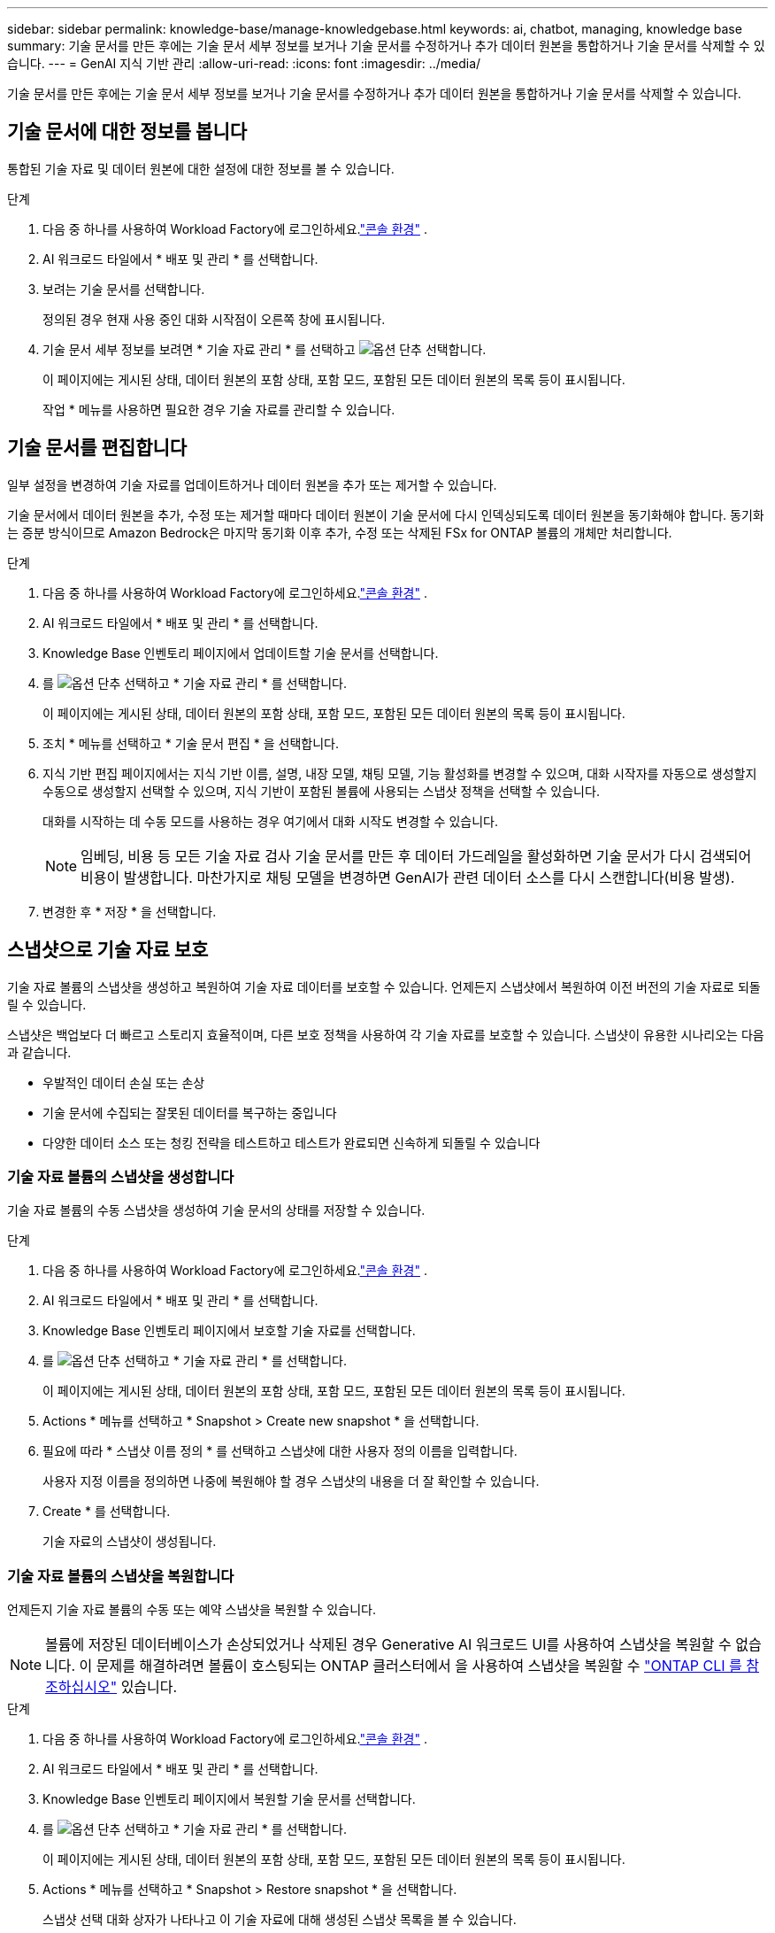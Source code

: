 ---
sidebar: sidebar 
permalink: knowledge-base/manage-knowledgebase.html 
keywords: ai, chatbot, managing, knowledge base 
summary: 기술 문서를 만든 후에는 기술 문서 세부 정보를 보거나 기술 문서를 수정하거나 추가 데이터 원본을 통합하거나 기술 문서를 삭제할 수 있습니다. 
---
= GenAI 지식 기반 관리
:allow-uri-read: 
:icons: font
:imagesdir: ../media/


[role="lead"]
기술 문서를 만든 후에는 기술 문서 세부 정보를 보거나 기술 문서를 수정하거나 추가 데이터 원본을 통합하거나 기술 문서를 삭제할 수 있습니다.



== 기술 문서에 대한 정보를 봅니다

통합된 기술 자료 및 데이터 원본에 대한 설정에 대한 정보를 볼 수 있습니다.

.단계
. 다음 중 하나를 사용하여 Workload Factory에 로그인하세요.link:https://docs.netapp.com/us-en/workload-setup-admin/console-experiences.html["콘솔 환경"^] .
. AI 워크로드 타일에서 * 배포 및 관리 * 를 선택합니다.
. 보려는 기술 문서를 선택합니다.
+
정의된 경우 현재 사용 중인 대화 시작점이 오른쪽 창에 표시됩니다.

. 기술 문서 세부 정보를 보려면 * 기술 자료 관리 * 를 선택하고 image:icon-action.png["옵션 단추"] 선택합니다.
+
이 페이지에는 게시된 상태, 데이터 원본의 포함 상태, 포함 모드, 포함된 모든 데이터 원본의 목록 등이 표시됩니다.

+
작업 * 메뉴를 사용하면 필요한 경우 기술 자료를 관리할 수 있습니다.





== 기술 문서를 편집합니다

일부 설정을 변경하여 기술 자료를 업데이트하거나 데이터 원본을 추가 또는 제거할 수 있습니다.

기술 문서에서 데이터 원본을 추가, 수정 또는 제거할 때마다 데이터 원본이 기술 문서에 다시 인덱싱되도록 데이터 원본을 동기화해야 합니다. 동기화는 증분 방식이므로 Amazon Bedrock은 마지막 동기화 이후 추가, 수정 또는 삭제된 FSx for ONTAP 볼륨의 개체만 처리합니다.

.단계
. 다음 중 하나를 사용하여 Workload Factory에 로그인하세요.link:https://docs.netapp.com/us-en/workload-setup-admin/console-experiences.html["콘솔 환경"^] .
. AI 워크로드 타일에서 * 배포 및 관리 * 를 선택합니다.
. Knowledge Base 인벤토리 페이지에서 업데이트할 기술 문서를 선택합니다.
. 를 image:icon-action.png["옵션 단추"] 선택하고 * 기술 자료 관리 * 를 선택합니다.
+
이 페이지에는 게시된 상태, 데이터 원본의 포함 상태, 포함 모드, 포함된 모든 데이터 원본의 목록 등이 표시됩니다.

. 조치 * 메뉴를 선택하고 * 기술 문서 편집 * 을 선택합니다.
. 지식 기반 편집 페이지에서는 지식 기반 이름, 설명, 내장 모델, 채팅 모델, 기능 활성화를 변경할 수 있으며, 대화 시작자를 자동으로 생성할지 수동으로 생성할지 선택할 수 있으며, 지식 기반이 포함된 볼륨에 사용되는 스냅샷 정책을 선택할 수 있습니다.
+
대화를 시작하는 데 수동 모드를 사용하는 경우 여기에서 대화 시작도 변경할 수 있습니다.

+

NOTE: 임베딩, 비용 등 모든 기술 자료 검사 기술 문서를 만든 후 데이터 가드레일을 활성화하면 기술 문서가 다시 검색되어 비용이 발생합니다. 마찬가지로 채팅 모델을 변경하면 GenAI가 관련 데이터 소스를 다시 스캔합니다(비용 발생).

. 변경한 후 * 저장 * 을 선택합니다.




== 스냅샷으로 기술 자료 보호

기술 자료 볼륨의 스냅샷을 생성하고 복원하여 기술 자료 데이터를 보호할 수 있습니다. 언제든지 스냅샷에서 복원하여 이전 버전의 기술 자료로 되돌릴 수 있습니다.

스냅샷은 백업보다 더 빠르고 스토리지 효율적이며, 다른 보호 정책을 사용하여 각 기술 자료를 보호할 수 있습니다. 스냅샷이 유용한 시나리오는 다음과 같습니다.

* 우발적인 데이터 손실 또는 손상
* 기술 문서에 수집되는 잘못된 데이터를 복구하는 중입니다
* 다양한 데이터 소스 또는 청킹 전략을 테스트하고 테스트가 완료되면 신속하게 되돌릴 수 있습니다




=== 기술 자료 볼륨의 스냅샷을 생성합니다

기술 자료 볼륨의 수동 스냅샷을 생성하여 기술 문서의 상태를 저장할 수 있습니다.

.단계
. 다음 중 하나를 사용하여 Workload Factory에 로그인하세요.link:https://docs.netapp.com/us-en/workload-setup-admin/console-experiences.html["콘솔 환경"^] .
. AI 워크로드 타일에서 * 배포 및 관리 * 를 선택합니다.
. Knowledge Base 인벤토리 페이지에서 보호할 기술 자료를 선택합니다.
. 를 image:icon-action.png["옵션 단추"] 선택하고 * 기술 자료 관리 * 를 선택합니다.
+
이 페이지에는 게시된 상태, 데이터 원본의 포함 상태, 포함 모드, 포함된 모든 데이터 원본의 목록 등이 표시됩니다.

. Actions * 메뉴를 선택하고 * Snapshot > Create new snapshot * 을 선택합니다.
. 필요에 따라 * 스냅샷 이름 정의 * 를 선택하고 스냅샷에 대한 사용자 정의 이름을 입력합니다.
+
사용자 지정 이름을 정의하면 나중에 복원해야 할 경우 스냅샷의 내용을 더 잘 확인할 수 있습니다.

. Create * 를 선택합니다.
+
기술 자료의 스냅샷이 생성됩니다.





=== 기술 자료 볼륨의 스냅샷을 복원합니다

언제든지 기술 자료 볼륨의 수동 또는 예약 스냅샷을 복원할 수 있습니다.


NOTE: 볼륨에 저장된 데이터베이스가 손상되었거나 삭제된 경우 Generative AI 워크로드 UI를 사용하여 스냅샷을 복원할 수 없습니다. 이 문제를 해결하려면 볼륨이 호스팅되는 ONTAP 클러스터에서 을 사용하여 스냅샷을 복원할 수 https://docs.netapp.com/us-en/ontap-cli/volume-snapshot-restore.html["ONTAP CLI 를 참조하십시오"^] 있습니다.

.단계
. 다음 중 하나를 사용하여 Workload Factory에 로그인하세요.link:https://docs.netapp.com/us-en/workload-setup-admin/console-experiences.html["콘솔 환경"^] .
. AI 워크로드 타일에서 * 배포 및 관리 * 를 선택합니다.
. Knowledge Base 인벤토리 페이지에서 복원할 기술 문서를 선택합니다.
. 를 image:icon-action.png["옵션 단추"] 선택하고 * 기술 자료 관리 * 를 선택합니다.
+
이 페이지에는 게시된 상태, 데이터 원본의 포함 상태, 포함 모드, 포함된 모든 데이터 원본의 목록 등이 표시됩니다.

. Actions * 메뉴를 선택하고 * Snapshot > Restore snapshot * 을 선택합니다.
+
스냅샷 선택 대화 상자가 나타나고 이 기술 자료에 대해 생성된 스냅샷 목록을 볼 수 있습니다.

. (선택 사항) 스냅샷이 복원된 후 예약 및 현재 실행 중인 데이터 소스 스캔을 계속하려면 * Pause running and scheduled scans after the snapshot Restore * (스냅숏 복원 후 실행 및 예약된 스캔 일시 중지) 옵션을 선택 취소합니다.
+
이 옵션은 기본적으로 활성화되어 있으므로 기술 문서가 부분적으로 복원된 상태일 때 검사가 수행되지 않거나 검사가 새로 복원된 기술 문서를 이전 데이터로 업데이트하지 않습니다.

. 목록에서 복구할 스냅샷을 선택합니다.
. Restore * 를 선택합니다.




=== 기술 문서를 복제합니다

기술 자료 스냅샷에서 새로운 기술 자료를 생성할 수 있습니다. 이 기능은 원본 기술 문서가 손상되었거나 손실된 경우에 유용합니다.

.단계
. 다음 중 하나를 사용하여 Workload Factory에 로그인하세요.link:https://docs.netapp.com/us-en/workload-setup-admin/console-experiences.html["콘솔 환경"^] .
. AI 워크로드 타일에서 * 배포 및 관리 * 를 선택합니다.
. Knowledge Base 인벤토리 페이지에서 복원할 기술 문서를 선택합니다.
. 를 image:icon-action.png["옵션 단추"] 선택하고 * 기술 자료 관리 * 를 선택합니다.
+
이 페이지에는 게시된 상태, 데이터 원본의 포함 상태, 포함 모드, 포함된 모든 데이터 원본의 목록 등이 표시됩니다.

. Actions * 메뉴를 선택하고 * Snapshot > Clone Knowledge Base * 를 선택합니다.
+
클론 대화 상자가 나타납니다.

. 스냅숏이 클론 생성된 후 예약 및 현재 실행 중인 데이터 원본 스캔을 계속하려면 * 스냅숏 클론 생성 후 실행 및 예약된 검사 일시 중지 * 옵션을 선택 취소합니다.
+
이 옵션은 기본적으로 활성화되어 있으므로 기술 문서가 부분적으로 복원된 상태일 때 검사가 수행되지 않거나 검사가 새로 복원된 기술 문서를 이전 데이터로 업데이트하지 않습니다.

. 목록에서 복제할 스냅샷을 선택합니다.
. Continue * 를 선택합니다.
. 새 기술 문서의 이름을 입력합니다.
. 새 기술 자료에 사용할 파일 시스템 SVM 및 볼륨 이름을 선택합니다.
. 클론 * 을 선택합니다.




== 기술 문서에 데이터 원본을 추가합니다

추가 데이터 원본을 기술 문서에 포함시켜 추가 조직 데이터로 채울 수 있습니다.

.단계
. 다음 중 하나를 사용하여 Workload Factory에 로그인하세요.link:https://docs.netapp.com/us-en/workload-setup-admin/console-experiences.html["콘솔 환경"^] .
. AI 워크로드 타일에서 * 배포 및 관리 * 를 선택합니다.
. Knowledge Base 인벤토리 페이지에서 데이터 소스를 추가할 기술 문서를 선택합니다.
. 를 image:icon-action.png["옵션 단추"] 선택하고 * 데이터 원본 추가 * 를 선택합니다.
. 추가하려는 데이터 소스 유형을 선택하세요.
+
** ONTAP 파일 시스템용 FSx 추가(기존 ONTAP 볼륨용 FSx의 파일 사용)
** 파일 시스템 추가(일반 SMB 또는 NFS 공유의 파일 사용)




[role="tabbed-block"]
====
.ONTAP 파일 시스템에 FSx 추가
--
. * 파일 시스템 선택 *: 데이터 소스 파일이 있는 FSx for ONTAP 파일 시스템을 선택하고 * 다음 * 을 선택합니다.
. * 볼륨 선택 *: 데이터 원본 파일이 있는 볼륨을 선택하고 * 다음 * 을 선택합니다.
+
SMB 프로토콜을 사용하여 저장된 파일을 선택할 때 도메인, IP 주소, 사용자 이름 및 암호를 포함한 Active Directory 정보를 입력해야 합니다.

. * 데이터 소스 선택 *: 파일을 저장한 위치를 기준으로 데이터 소스 위치를 선택합니다. 전체 볼륨일 수도 있고 볼륨의 특정 폴더 또는 하위 폴더일 수도 있고 * 다음 * 을 선택합니다.
. * 구성 *: 데이터 소스가 파일에서 정보를 수집하는 방법과 검색에 포함할 파일을 구성합니다.
+
** * 데이터 소스 정의 *: * 청크 전략 * 섹션에서 데이터 소스가 기술 문서에 통합될 때 GenAI 엔진이 데이터 소스 컨텐츠를 청크로 분할하는 방법을 정의합니다. 다음 전략 중 하나를 선택할 수 있습니다.
+
*** * 다중 문장 청킹 *: 데이터 소스의 정보를 문장 정의 청크로 정리합니다. 각 청크를 구성하는 문장의 수(최대 100개)를 선택할 수 있습니다.
*** * 오버랩 기반 청크 *: 데이터 소스의 정보를 인접 청크와 겹칠 수 있는 문자 정의 청크로 구성합니다. 각 청크의 크기를 문자 단위로 선택하고 각 청크가 인접한 청크와 겹치는 정도를 선택할 수 있습니다. 청크 크기는 50자에서 3000자 사이이고 겹치는 비율은 1 ~ 99%로 구성할 수 있습니다.
+

NOTE: 높은 중복 비율을 선택하면 검색 정확도가 약간 개선되어 저장소 요구 사항이 크게 증가할 수 있습니다.



** * 파일 필터링 *: 검색에 포함할 파일을 구성합니다.
+
*** 파일 형식 지원 * 섹션에서 모든 파일 형식을 포함하거나 데이터 원본 검색에 포함할 개별 파일 형식을 선택합니다.
+
이미지나 PDF 파일을 포함하는 경우 NetApp Workload Factory for GenAI는 이미지(PDF 문서의 이미지 포함)의 텍스트를 구문 분석하므로 비용이 더 많이 발생합니다.

+
이미지의 텍스트 데이터를 포함할 경우, 스캔된 텍스트 데이터가 사용자 환경에서 AWS로 전송되기 때문에 GenAI는 이미지에서 PII(개인 식별 정보)를 마스킹할 수 없습니다. 그러나 데이터가 저장되면 모든 PII가 GenAI 데이터베이스에 마스킹됩니다.

+

NOTE: 이미지 파일을 스캔에 포함할지 여부는 기술 자료 채팅 모델과 관련이 있습니다. 스캔에 이미지 파일을 포함할 경우 채팅 모델은 이미지를 지원해야 합니다. 여기에서 이미지 파일 형식을 선택하면 기술 문서를 이미지 파일을 지원하지 않는 채팅 모델로 전환할 수 없습니다.

*** 파일 수정 시간 필터 * 섹션에서 수정 시간에 따라 파일 포함을 활성화 또는 비활성화하도록 선택합니다. 수정 시간 필터링을 사용하는 경우 목록에서 날짜 범위를 선택합니다.
+

NOTE: 수정 날짜 범위를 기준으로 파일을 포함하는 경우 날짜 범위가 충족되지 않으면(지정한 날짜 범위 내에서 파일이 수정되지 않음) 파일이 정기 검색에서 제외되고 데이터 원본에 이러한 파일이 포함되지 않습니다.





. 선택한 데이터 원본이 SMB 프로토콜을 사용하는 볼륨에 있을 때만 사용할 수 있는 * 권한 인식 * 섹션에서 권한 인식 응답을 활성화하거나 비활성화할 수 있습니다.
+
** *사용*: 이 기술 자료에 액세스하는 챗봇 사용자는 액세스 권한이 있는 데이터 원본에서 쿼리에 대한 응답만 받습니다.
** * 사용 안 함 * : 챗봇 사용자는 모든 통합 데이터 소스의 콘텐츠를 사용하여 응답을 받습니다.


. 이 데이터 소스를 기술 문서에 추가하려면 * 추가 * 를 선택하십시오.


--
.일반 NFS 파일 시스템 추가
--
. *파일 시스템 선택*: 데이터 소스 파일이 있는 파일 시스템 호스트의 IP 주소 또는 FQDN을 입력하고, 네트워크 공유에 대한 NFS 프로토콜을 선택하고 *다음*을 선택합니다.
. * 데이터 소스 선택 *: 파일을 저장한 위치를 기준으로 데이터 소스 위치를 선택합니다. 전체 볼륨일 수도 있고 볼륨의 특정 폴더 또는 하위 폴더일 수도 있고 * 다음 * 을 선택합니다.
+

NOTE: 경우에 따라 NFS 내보내기 이름을 직접 입력하고 *디렉터리 검색*을 선택하여 사용 가능한 디렉터리를 표시해야 할 수도 있습니다. 내보내기 전체 또는 내보내기에서 특정 폴더만 선택할 수 있습니다.

. * 구성 *: 데이터 소스가 파일에서 정보를 수집하는 방법과 검색에 포함할 파일을 구성합니다.
+
** * 데이터 소스 정의 *: * 청크 전략 * 섹션에서 데이터 소스가 기술 문서에 통합될 때 GenAI 엔진이 데이터 소스 컨텐츠를 청크로 분할하는 방법을 정의합니다. 다음 전략 중 하나를 선택할 수 있습니다.
+
*** * 다중 문장 청킹 *: 데이터 소스의 정보를 문장 정의 청크로 정리합니다. 각 청크를 구성하는 문장의 수(최대 100개)를 선택할 수 있습니다.
*** * 오버랩 기반 청크 *: 데이터 소스의 정보를 인접 청크와 겹칠 수 있는 문자 정의 청크로 구성합니다. 각 청크의 크기를 문자 단위로 선택하고 각 청크가 인접한 청크와 겹치는 정도를 선택할 수 있습니다. 청크 크기는 50자에서 3000자 사이이고 겹치는 비율은 1 ~ 99%로 구성할 수 있습니다.
+

NOTE: 높은 중복 비율을 선택하면 검색 정확도가 약간 개선되어 저장소 요구 사항이 크게 증가할 수 있습니다.



** * 파일 필터링 *: 검색에 포함할 파일을 구성합니다.
+
*** 파일 형식 지원 * 섹션에서 모든 파일 형식을 포함하거나 데이터 원본 검색에 포함할 개별 파일 형식을 선택합니다.
+
이미지나 PDF 파일을 포함하는 경우 NetApp Workload Factory for GenAI는 이미지(PDF 문서의 이미지 포함)의 텍스트를 구문 분석하므로 비용이 더 많이 발생합니다.

+
이미지의 텍스트 데이터를 포함할 경우, 스캔된 텍스트 데이터가 사용자 환경에서 AWS로 전송되기 때문에 GenAI는 이미지에서 PII(개인 식별 정보)를 마스킹할 수 없습니다. 그러나 데이터가 저장되면 모든 PII가 GenAI 데이터베이스에 마스킹됩니다.

+

NOTE: 이미지 파일을 스캔에 포함할지 여부는 기술 자료 채팅 모델과 관련이 있습니다. 스캔에 이미지 파일을 포함할 경우 채팅 모델은 이미지를 지원해야 합니다. 여기에서 이미지 파일 형식을 선택하면 기술 문서를 이미지 파일을 지원하지 않는 채팅 모델로 전환할 수 없습니다.

*** 파일 수정 시간 필터 * 섹션에서 수정 시간에 따라 파일 포함을 활성화 또는 비활성화하도록 선택합니다. 수정 시간 필터링을 사용하는 경우 목록에서 날짜 범위를 선택합니다.
+

NOTE: 수정 날짜 범위를 기준으로 파일을 포함하는 경우 날짜 범위가 충족되지 않으면(지정한 날짜 범위 내에서 파일이 수정되지 않음) 파일이 정기 검색에서 제외되고 데이터 원본에 이러한 파일이 포함되지 않습니다.





. *데이터 소스 추가*를 선택하여 이 데이터 소스를 지식 기반에 추가하세요.


--
.일반 SMB 파일 시스템 추가
--
. *파일 시스템 선택*:
+
.. 데이터 소스 파일이 있는 파일 시스템 호스트의 IP 주소나 FQDN을 입력하세요.
.. 네트워크 공유에 SMB 프로토콜을 선택합니다.
.. 도메인, IP 주소, 사용자 이름, 비밀번호 등 Active Directory 정보를 입력합니다.
.. 다음 * 을 선택합니다.


. * 데이터 소스 선택 *: 파일을 저장한 위치를 기준으로 데이터 소스 위치를 선택합니다. 전체 볼륨일 수도 있고 볼륨의 특정 폴더 또는 하위 폴더일 수도 있고 * 다음 * 을 선택합니다.
+

NOTE: 경우에 따라 SMB 공유 이름을 직접 입력하고 *디렉터리 검색*을 선택하여 사용 가능한 디렉터리를 표시해야 할 수도 있습니다. 전체 공유를 선택하거나 공유에서 특정 폴더만 선택할 수 있습니다.

. * 구성 *: 데이터 소스가 파일에서 정보를 수집하는 방법과 검색에 포함할 파일을 구성합니다.
+
** * 데이터 소스 정의 *: * 청크 전략 * 섹션에서 데이터 소스가 기술 문서에 통합될 때 GenAI 엔진이 데이터 소스 컨텐츠를 청크로 분할하는 방법을 정의합니다. 다음 전략 중 하나를 선택할 수 있습니다.
+
*** * 다중 문장 청킹 *: 데이터 소스의 정보를 문장 정의 청크로 정리합니다. 각 청크를 구성하는 문장의 수(최대 100개)를 선택할 수 있습니다.
*** * 오버랩 기반 청크 *: 데이터 소스의 정보를 인접 청크와 겹칠 수 있는 문자 정의 청크로 구성합니다. 각 청크의 크기를 문자 단위로 선택하고 각 청크가 인접한 청크와 겹치는 정도를 선택할 수 있습니다. 청크 크기는 50자에서 3000자 사이이고 겹치는 비율은 1 ~ 99%로 구성할 수 있습니다.
+

NOTE: 높은 중복 비율을 선택하면 검색 정확도가 약간 개선되어 저장소 요구 사항이 크게 증가할 수 있습니다.



** *권한 인식*: 권한 인식 응답을 활성화하거나 비활성화합니다.
+
*** *사용*: 이 기술 자료에 액세스하는 챗봇 사용자는 액세스 권한이 있는 데이터 원본에서 쿼리에 대한 응답만 받습니다.
*** * 사용 안 함 * : 챗봇 사용자는 모든 통합 데이터 소스의 콘텐츠를 사용하여 응답을 받습니다.


** * 파일 필터링 *: 검색에 포함할 파일을 구성합니다.
+
*** 파일 형식 지원 * 섹션에서 모든 파일 형식을 포함하거나 데이터 원본 검색에 포함할 개별 파일 형식을 선택합니다.
+
이미지나 PDF 파일을 포함하는 경우 NetApp Workload Factory for GenAI는 이미지(PDF 문서의 이미지 포함)의 텍스트를 구문 분석하므로 비용이 더 많이 발생합니다.

+
이미지의 텍스트 데이터를 포함할 경우, 스캔된 텍스트 데이터가 사용자 환경에서 AWS로 전송되기 때문에 GenAI는 이미지에서 PII(개인 식별 정보)를 마스킹할 수 없습니다. 그러나 데이터가 저장되면 모든 PII가 GenAI 데이터베이스에 마스킹됩니다.

+

NOTE: 이미지 파일을 스캔에 포함할지 여부는 기술 자료 채팅 모델과 관련이 있습니다. 스캔에 이미지 파일을 포함할 경우 채팅 모델은 이미지를 지원해야 합니다. 여기에서 이미지 파일 형식을 선택하면 기술 문서를 이미지 파일을 지원하지 않는 채팅 모델로 전환할 수 없습니다.

*** 파일 수정 시간 필터 * 섹션에서 수정 시간에 따라 파일 포함을 활성화 또는 비활성화하도록 선택합니다. 수정 시간 필터링을 사용하는 경우 목록에서 날짜 범위를 선택합니다.
+

NOTE: 수정 날짜 범위를 기준으로 파일을 포함하는 경우 날짜 범위가 충족되지 않으면(지정한 날짜 범위 내에서 파일이 수정되지 않음) 파일이 정기 검색에서 제외되고 데이터 원본에 이러한 파일이 포함되지 않습니다.





. *데이터 소스 추가*를 선택하여 이 데이터 소스를 지식 기반에 추가하세요.


--
====
.결과
데이터 원본은 기술 자료에 통합됩니다.



== 데이터 원본을 기술 문서와 동기화합니다

데이터 소스는 하루에 한 번 관련 기술 자료와 자동으로 동기화되므로 데이터 소스 변경 사항이 챗봇에 반영됩니다. 데이터 원본을 변경하고 데이터를 즉시 동기화하려는 경우 필요 시 동기화를 수행할 수 있습니다.

동기화는 증분 동기화이므로 Amazon Bedrock은 마지막 동기화 이후 추가, 수정 또는 삭제된 데이터 원본의 객체만 처리합니다.

.단계
. 다음 중 하나를 사용하여 Workload Factory에 로그인하세요.link:https://docs.netapp.com/us-en/workload-setup-admin/console-experiences.html["콘솔 환경"^] .
. AI 워크로드 타일에서 * 배포 및 관리 * 를 선택합니다.
. Knowledge Base 인벤토리 페이지에서 동기화할 기술 자료를 선택합니다.
. 를 image:icon-action.png["옵션 단추"] 선택하고 * 기술 자료 관리 * 를 선택합니다.
. 조치 * 메뉴를 선택하고 * 지금 스캔 * 을 선택합니다.
+
데이터 원본을 스캔한다는 메시지와 검사가 완료되면 최종 메시지가 표시됩니다.



.결과
기술 자료는 첨부된 데이터 원본과 동기화되며 활성 챗봇은 데이터 원본의 최신 정보를 사용하기 시작합니다.



=== 예약된 동기화를 일시 중지하거나 다시 시작합니다

데이터 원본의 다음 동기화(스캔)를 일시 중지하거나 다시 시작하려면 언제든지 다시 시작할 수 있습니다. 데이터 원본을 변경하고 변경 기간 동안 동기화를 실행하지 않으려면 다음 예약된 동기화를 일시 중지해야 할 수 있습니다.

.단계
. 다음 중 하나를 사용하여 Workload Factory에 로그인하세요.link:https://docs.netapp.com/us-en/workload-setup-admin/console-experiences.html["콘솔 환경"^] .
. AI 워크로드 타일에서 * 배포 및 관리 * 를 선택합니다.
. 지식 기반 및 커넥터 메뉴에서 스캔을 일시 중지하거나 다시 시작할 지식 기반을 선택합니다.
. 를 image:icon-action.png["옵션 단추"] 선택하고 * 기술 자료 관리 * 를 선택합니다.
. Actions * 메뉴를 선택하고 * Scan > Pause Scheduled Scan * 또는 * Scan > Resume Scheduled Scan * 을 선택합니다.
+
다음 예약된 스캔이 일시 중지되었거나 다시 시작되었다는 메시지가 표시됩니다.





== 기술 문서를 생성하기 전에 채팅 모델을 평가합니다

기술 자료를 작성하기 전에 사용 가능한 기본 채팅 모델을 평가할 수 있으므로 구현에 가장 적합한 모델을 확인할 수 있습니다. 모델 지원은 AWS 지역에 따라 다르므로, 기술 자료를 배포할 계획이 있는 지역에서 사용할 수 있는 모델을 확인하려면 을 참조하십시오 https://docs.aws.amazon.com/bedrock/latest/userguide/models-regions.html["이 AWS 설명서 페이지"^] .


NOTE: 이 기능은 Knowledge Base가 생성되지 않은 경우(Knowledge Base 인벤토리 페이지에 Knowledge Base가 없는 경우에만) 사용할 수 있습니다.

.단계
. 다음 중 하나를 사용하여 Workload Factory에 로그인하세요.link:https://docs.netapp.com/us-en/workload-setup-admin/console-experiences.html["콘솔 환경"^] .
. AI 워크로드 타일에서 * 배포 및 관리 * 를 선택합니다.
. Knowledge Base 인벤토리 페이지에서 Chatbot 페이지 오른쪽에 채팅 모델을 선택하는 옵션이 표시됩니다.
. 목록에서 채팅 모델을 선택하고 프롬프트 영역에 질문 집합을 입력하여 챗봇이 어떻게 응답하는지 확인합니다.
. 여러 모델을 시도하여 구현에 가장 적합한 모델을 확인하십시오.


.결과
기술 문서를 작성할 때 이 채팅 모델을 사용하십시오.



== 기술 문서 게시를 취소합니다

챗봇 애플리케이션과 통합될 수 있도록 기술 자료를 게시한 후, 챗봇 애플리케이션이 기술 자료에 액세스하지 못하도록 하려면 게시를 취소할 수 있습니다.

기술 문서의 게시를 취소하면 모든 채팅 응용 프로그램이 작동하지 않습니다. 기술 자료에 액세스할 수 있는 고유 API 끝점이 비활성화됩니다.

.단계
. 다음 중 하나를 사용하여 Workload Factory에 로그인하세요.link:https://docs.netapp.com/us-en/workload-setup-admin/console-experiences.html["콘솔 환경"^] .
. AI 워크로드 타일에서 * 배포 및 관리 * 를 선택합니다.
. Knowledge Base 인벤토리 페이지에서 게시를 취소할 기술 문서를 선택합니다.
. 를 image:icon-action.png["옵션 단추"] 선택하고 * 기술 자료 관리 * 를 선택합니다.
+
이 페이지에는 게시된 상태, 데이터 원본의 포함 상태, 포함 모드 및 포함된 모든 데이터 원본의 목록이 표시됩니다.

. 작업 * 메뉴를 선택하고 * 게시 취소 * 를 선택합니다.


.결과
기술 문서가 비활성화되고 챗봇 애플리케이션에서 더 이상 액세스할 수 없습니다.



== 기술 문서를 삭제합니다

지식 기반이 더 이상 필요하지 않으면 삭제할 수 있습니다.  지식 기반을 삭제하면 Workload Factory에서도 제거되고, 해당 지식 기반이 포함된 볼륨도 삭제됩니다.  지식 기반을 사용하는 모든 애플리케이션이나 챗봇은 작동을 멈춥니다.  지식 기반을 삭제하면 되돌릴 수 없습니다.

기술 문서를 삭제할 때 기술 문서와 관련된 모든 상담원과의 연결을 해제하여 기술 문서와 연결된 모든 리소스를 완전히 삭제해야 합니다.

.단계
. 다음 중 하나를 사용하여 Workload Factory에 로그인하세요.link:https://docs.netapp.com/us-en/workload-setup-admin/console-experiences.html["콘솔 환경"^] .
. AI 워크로드 타일에서 * 배포 및 관리 * 를 선택합니다.
. Knowledge Base 인벤토리 페이지에서 삭제할 기술 문서를 선택합니다.
. 를 image:icon-action.png["옵션 단추"] 선택하고 * 기술 자료 관리 * 를 선택합니다.
. 조치 * 메뉴를 선택하고 * 기술 문서 삭제 * 를 선택합니다.
. 기술 자료 삭제 대화 상자에서 삭제할 내용을 확인하고 * 삭제 * 를 선택합니다.


.결과
지식 기반이 Workload Factory에서 제거되고 관련 볼륨이 삭제됩니다.

